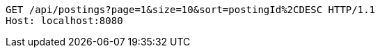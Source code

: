 [source,http,options="nowrap"]
----
GET /api/postings?page=1&size=10&sort=postingId%2CDESC HTTP/1.1
Host: localhost:8080

----